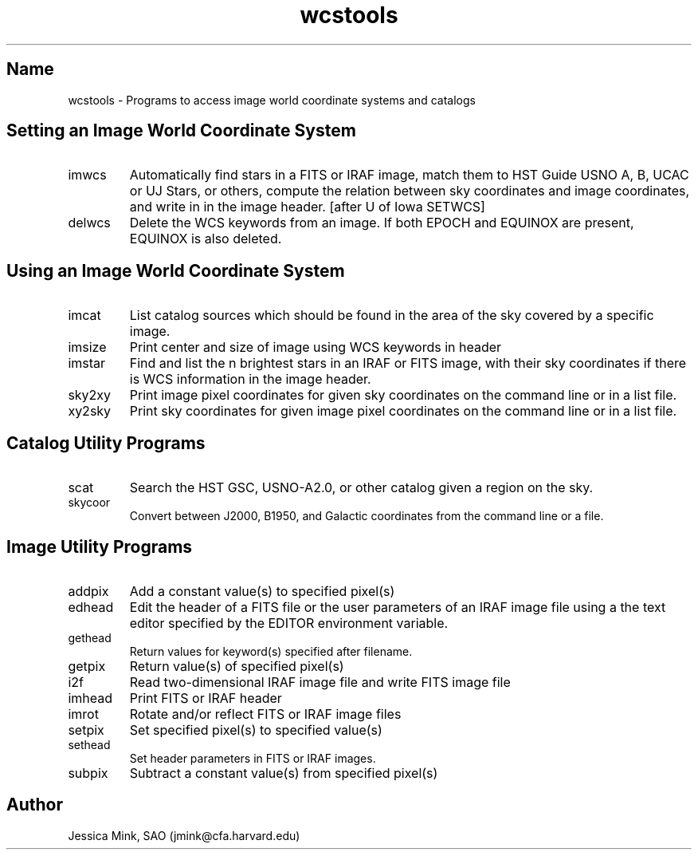 .TH wcstools 1  WCSTools "6 July 2001"
.SH Name
wcstools \- Programs to access image world coordinate systems and catalogs
.SH Setting an Image World Coordinate System
.TP
imwcs
Automatically find stars in a FITS or IRAF image, match them to HST Guide
USNO A, B, UCAC or UJ Stars,  or others, compute the relation between sky coordinates and
image coordinates, and write in in the image header. [after U of Iowa SETWCS]
.TP
delwcs
Delete the WCS keywords from an image. If both EPOCH and EQUINOX are
present, EQUINOX is also deleted. 
.SH Using an Image World Coordinate System
.TP
imcat
List catalog sources which should be found in the area of the sky
covered by a specific image.
.TP
imsize
Print center and size of image using WCS keywords in header
.TP
imstar
Find and list the n brightest stars in an IRAF or FITS image, with their
sky coordinates if there is WCS information in the image header. 
.TP
sky2xy
Print image pixel coordinates for given sky coordinates on the command line
or in a list file. 
.TP
xy2sky
Print sky coordinates for given image pixel coordinates on the command line
or in a list file.
.SH Catalog Utility Programs
.TP
scat
Search the HST GSC, USNO-A2.0, or other catalog given a region on the sky.
.TP
.TP
skycoor
Convert between J2000, B1950, and Galactic coordinates from the command
line or a file.
.SH Image Utility Programs
.TP
addpix
Add a constant value(s) to specified pixel(s)
.TP
edhead
Edit the header of a FITS file or the user parameters of an IRAF image file
using a the text editor specified by the EDITOR environment variable.
.TP
gethead
Return values for keyword(s) specified after filename.
.TP
getpix
Return value(s) of specified pixel(s)
.TP
i2f
Read two-dimensional IRAF image file and write FITS image file
.TP
imhead
Print FITS or IRAF header
.TP
imrot
Rotate and/or reflect FITS or IRAF image files
.TP
setpix
Set specified pixel(s) to specified value(s)
.TP
sethead
Set header parameters in FITS or IRAF images.
.TP
subpix
Subtract a constant value(s) from specified pixel(s)

.SH Author
Jessica Mink, SAO (jmink@cfa.harvard.edu)
